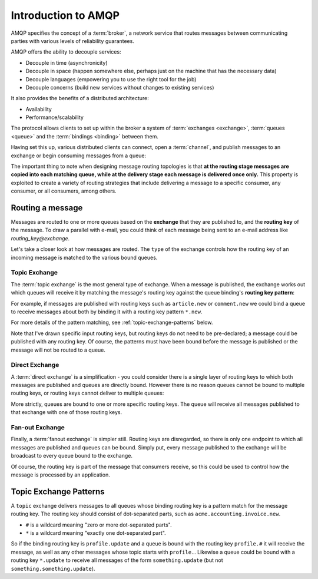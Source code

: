 Introduction to AMQP
====================

AMQP specifies the concept of a :term:`broker`, a network service that routes
messages between communicating parties with various levels of reliability
guarantees.

AMQP offers the ability to decouple services:

* Decouple in time (asynchronicity)
* Decouple in space (happen somewhere else, perhaps just on the machine that
  has the necessary data)
* Decouple languages (empowering you to use the right tool for the job)
* Decouple concerns (build new services without changes to existing services)

It also provides the benefits of a distributed architecture:

* Availability
* Performance/scalability

The protocol allows clients to set up within the broker a system of
:term:`exchanges <exchange>`, :term:`queues <queue>` and the :term:`bindings
<binding>` between them.

Having set this up, various distributed clients can connect, open a
:term:`channel`, and publish messages to an exchange or begin consuming
messages from a queue:

.. image:: overview.png

The important thing to note when designing message routing topologies is that
**at the routing stage messages are copied into each matching queue, while at
the delivery stage each message is delivered once only.** This property is
exploited to create a variety of routing strategies that include delivering a
message to a specific consumer, any consumer, or all consumers, among others.

Routing a message
-----------------

Messages are routed to one or more queues based on the **exchange** that they
are published to, and the **routing key** of the message. To draw a parallel
with e-mail, you could think of each message being sent to an e-mail address
like *routing_key@exchange*.

Let's take a closer look at how messages are routed. The ``type`` of the
exchange controls how the routing key of an incoming message is matched to the
various bound queues.

.. _topic exchange:

Topic Exchange
''''''''''''''

The :term:`topic exchange` is the most general type of exchange. When a message
is published, the exchange works out which queues will receive it by matching
the message's routing key against the queue binding's **routing key
pattern**:

.. image:: routing.png

For example, if messages are published with routing keys such as
``article.new`` or ``comment.new`` we could bind a queue to receive messages
about both by binding it with a routing key pattern ``*.new``.

For more details of the pattern matching, see :ref:`topic-exchange-patterns`
below.

Note that I've drawn specific input routing keys, but routing keys do not need
to be pre-declared; a message could be published with any routing key. Of
course, the patterns must have been bound before the message is published or
the message will not be routed to a queue.


Direct Exchange
'''''''''''''''

A :term:`direct exchange` is a simplification - you could consider there is a
single layer of routing keys to which both messages are published and queues
are directly bound. However there is no reason queues cannot be bound to
multiple routing keys, or routing keys cannot deliver to multiple queues:

.. image:: direct.png

More strictly, queues are bound to one or more specific routing keys. The queue
will receive all messages published to that exchange with one of those routing
keys.

Fan-out Exchange
''''''''''''''''

Finally, a :term:`fanout exchange` is simpler still. Routing keys are
disregarded, so there is only one endpoint to which all messages are published
and queues can be bound. Simply put, every message published to the exchange
will be broadcast to every queue bound to the exchange.

.. image:: fanout.png

Of course, the routing key is part of the message that
consumers receive, so this could be used to control how the message is
processed by an application.

.. _topic-exchange-patterns:

Topic Exchange Patterns
-----------------------

A ``topic`` exchange delivers messages to all queues whose binding routing key
is a pattern match for the message routing key. The routing key should consist
of dot-separated parts, such as ``acme.accounting.invoice.new``.

* ``#`` is a wildcard meaning "zero or more dot-separated parts".
* ``*`` is a wildcard meaning "exactly one dot-separated part".

So if the binding routing key is ``profile.update`` and a queue is bound with
the routing key ``profile.#`` it will receive the message, as well as any other
messages whose topic starts with ``profile.``. Likewise a queue could be bound
with a routing key ``*.update`` to receive all messages of the form
``something.update`` (but not ``something.something.update``).
